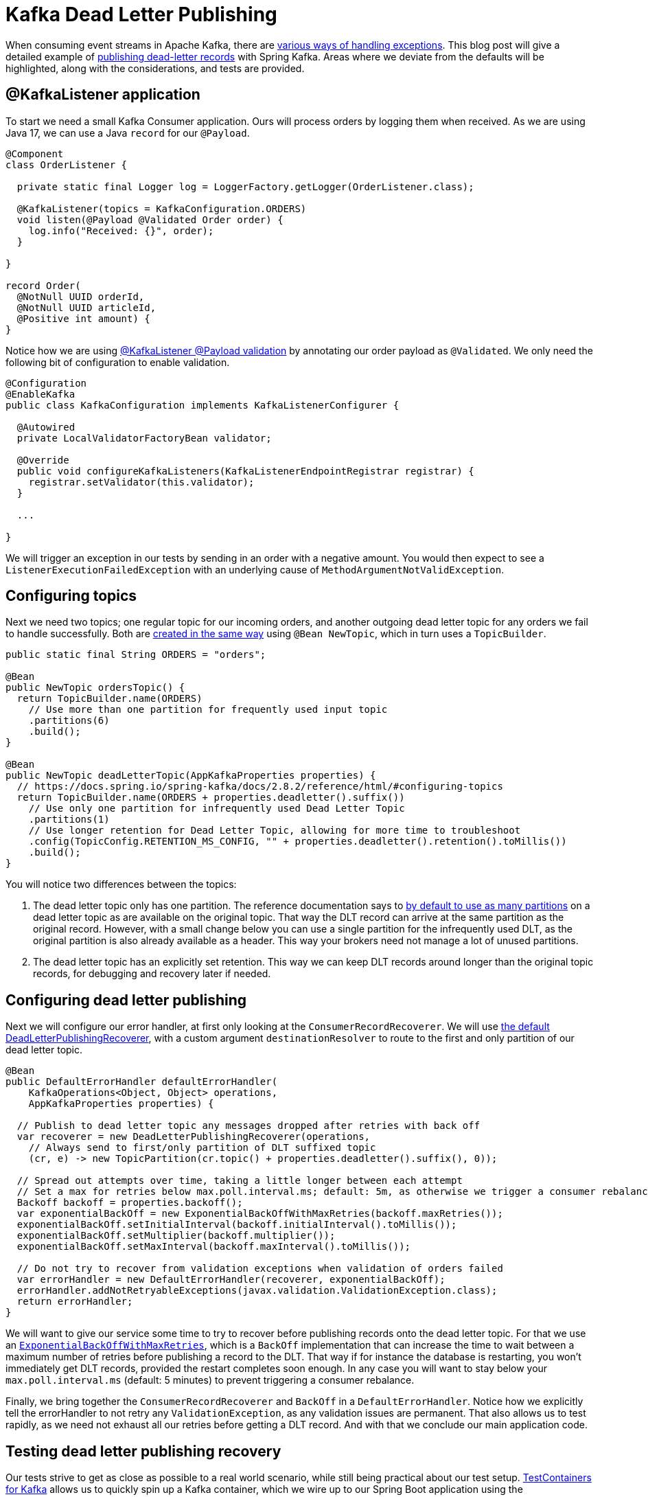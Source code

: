 = Kafka Dead Letter Publishing

When consuming event streams in Apache Kafka, there are 
https://www.confluent.io/blog/error-handling-patterns-in-kafka/[various ways of handling exceptions].
This blog post will give a detailed example of 
https://docs.spring.io/spring-kafka/docs/2.8.2/reference/html/#dead-letters[publishing dead-letter records] with Spring Kafka.
Areas where we deviate from the defaults will be highlighted, along with the considerations, and tests are provided.

== @KafkaListener application

To start we need a small Kafka Consumer application.
Ours will process orders by logging them when received.
As we are using Java 17, we can use a Java `record` for our `@Payload`.

[source,java]
----
@Component
class OrderListener {

  private static final Logger log = LoggerFactory.getLogger(OrderListener.class);

  @KafkaListener(topics = KafkaConfiguration.ORDERS)
  void listen(@Payload @Validated Order order) {
    log.info("Received: {}", order);
  }

}

record Order(
  @NotNull UUID orderId,
  @NotNull UUID articleId,
  @Positive int amount) {
}
----


Notice how we are using
https://docs.spring.io/spring-kafka/docs/2.8.2/reference/html/#kafka-validation[@KafkaListener @Payload validation]
by annotating our order payload as `@Validated`.
We only need the following bit of configuration to enable validation.

[source,java]
----
@Configuration
@EnableKafka
public class KafkaConfiguration implements KafkaListenerConfigurer {

  @Autowired
  private LocalValidatorFactoryBean validator;

  @Override
  public void configureKafkaListeners(KafkaListenerEndpointRegistrar registrar) {
    registrar.setValidator(this.validator);
  }

  ...

}
----

We will trigger an exception in our tests by sending in an order with a negative amount.
You would then expect to see a `ListenerExecutionFailedException` with an underlying cause of `MethodArgumentNotValidException`.

== Configuring topics

Next we need two topics; one regular topic for our incoming orders, and another outgoing dead letter topic for any orders we fail to handle successfully. 
Both are https://docs.spring.io/spring-kafka/docs/2.8.2/reference/html/#configuring-topics[created in the same way] using `@Bean NewTopic`, which in turn uses a `TopicBuilder`.

[source,java]
----
public static final String ORDERS = "orders";

@Bean
public NewTopic ordersTopic() {
  return TopicBuilder.name(ORDERS)
    // Use more than one partition for frequently used input topic
    .partitions(6)
    .build();
}

@Bean
public NewTopic deadLetterTopic(AppKafkaProperties properties) {
  // https://docs.spring.io/spring-kafka/docs/2.8.2/reference/html/#configuring-topics
  return TopicBuilder.name(ORDERS + properties.deadletter().suffix())
    // Use only one partition for infrequently used Dead Letter Topic
    .partitions(1)
    // Use longer retention for Dead Letter Topic, allowing for more time to troubleshoot
    .config(TopicConfig.RETENTION_MS_CONFIG, "" + properties.deadletter().retention().toMillis())
    .build();
}
----
You will notice two differences between the topics:

1. The dead letter topic only has one partition.
The reference documentation says to https://docs.spring.io/spring-kafka/docs/2.8.2/reference/html/#dead-letters[by default to use as many partitions] on a dead letter topic as are available on the original topic.
That way the DLT record can arrive at the same partition as the original record.
However, with a small change below you can use a single partition for the infrequently used DLT, as the original partition is also already available as a header.
This way your brokers need not manage a lot of unused partitions.

2. The dead letter topic has an explicitly set retention.
This way we can keep DLT records around longer than the original topic records, for debugging and recovery later if needed.

== Configuring dead letter publishing

Next we will configure our error handler, at first only looking at the `ConsumerRecordRecoverer`.
We will use https://docs.spring.io/spring-kafka/docs/2.8.2/reference/html/#dead-letters[the default DeadLetterPublishingRecoverer],
with a custom argument `destinationResolver` to route to the first and only partition of our dead letter topic.

[source,java]
----
@Bean
public DefaultErrorHandler defaultErrorHandler(
    KafkaOperations<Object, Object> operations,
    AppKafkaProperties properties) {

  // Publish to dead letter topic any messages dropped after retries with back off
  var recoverer = new DeadLetterPublishingRecoverer(operations,
    // Always send to first/only partition of DLT suffixed topic
    (cr, e) -> new TopicPartition(cr.topic() + properties.deadletter().suffix(), 0));

  // Spread out attempts over time, taking a little longer between each attempt
  // Set a max for retries below max.poll.interval.ms; default: 5m, as otherwise we trigger a consumer rebalance
  Backoff backoff = properties.backoff();
  var exponentialBackOff = new ExponentialBackOffWithMaxRetries(backoff.maxRetries());
  exponentialBackOff.setInitialInterval(backoff.initialInterval().toMillis());
  exponentialBackOff.setMultiplier(backoff.multiplier());
  exponentialBackOff.setMaxInterval(backoff.maxInterval().toMillis());

  // Do not try to recover from validation exceptions when validation of orders failed
  var errorHandler = new DefaultErrorHandler(recoverer, exponentialBackOff);
  errorHandler.addNotRetryableExceptions(javax.validation.ValidationException.class);
  return errorHandler;
}
----

We will want to give our service some time to try to recover before publishing records onto the dead letter topic.
For that we use an https://docs.spring.io/spring-kafka/docs/2.8.2/reference/html/#exp-backoff[`ExponentialBackOffWithMaxRetries`],
which is a `BackOff` implementation that can increase the time to wait between a maximum number of retries before publishing a record to the DLT.
That way if for instance the database is restarting, you won't immediately get DLT records, provided the restart completes soon enough.
In any case you will want to stay below your `max.poll.interval.ms` (default: 5 minutes) to prevent triggering a consumer rebalance.

Finally, we bring together the `ConsumerRecordRecoverer` and `BackOff` in a `DefaultErrorHandler`.
Notice how we explicitly tell the errorHandler to not retry any `ValidationException`, as any validation issues are permanent.
That also allows us to test rapidly, as we need not exhaust all our retries before getting a DLT record.
And with that we conclude our main application code.

== Testing dead letter publishing recovery

Our tests strive to get as close as possible to a real world scenario, while still being practical about our test setup.
https://www.testcontainers.org/modules/kafka/[TestContainers for Kafka] allows us to quickly spin up a Kafka container,
which we wire up to our Spring Boot application using the
https://docs.spring.io/spring-boot/docs/2.6.2/reference/htmlsingle/#howto.testing.testcontainers[`@DynamicPropertySource`] annotation.

We use `@Autowired` to get a `KafkaOperations` instance with which to produce our input records.
And we create a `KafkaConsumer` https://docs.spring.io/spring-kafka/docs/2.8.2/reference/html/#ktu[using KafkaTestUtils] to read any produced dead letter topic records.

[source,java]
----
@SpringBootTest
@Testcontainers
class KafkaDeadLetterPublishingApplicationTests {

  private static final String ORDERS_DLT = "orders.DLT";

  private static final Logger log = LoggerFactory.getLogger(KafkaDeadLetterPublishingApplicationTests.class);

  @Container // https://www.testcontainers.org/modules/kafka/
  static KafkaContainer kafka = new KafkaContainer(DockerImageName.parse("confluentinc/cp-kafka:7.0.1"));

  @DynamicPropertySource
  static void setProperties(DynamicPropertyRegistry registry) {
    // Connect our Spring application to our Testcontainers Kafka instance
    registry.add("spring.kafka.bootstrap-servers", kafka::getBootstrapServers);
  }

  @Autowired
  private KafkaOperations<String, Order> operations;

  private static KafkaConsumer<String, String> kafkaConsumer;

  @BeforeAll
  static void setup() {
    // Create a test consumer that handles <String, String> records, listening to orders.DLT
    // https://docs.spring.io/spring-kafka/docs/2.8.2/reference/html/#testing
    var consumerProps = KafkaTestUtils.consumerProps(kafka.getBootstrapServers(), "test-consumer", "true");
    consumerProps.put(ConsumerConfig.KEY_DESERIALIZER_CLASS_CONFIG, StringDeserializer.class);
    kafkaConsumer = new KafkaConsumer<>(consumerProps);
    kafkaConsumer.subscribe(List.of(ORDERS_DLT));
  }

  @AfterAll
  static void close() {
    // Close the consumer before shutting down Testcontainers Kafka instance
    kafkaConsumer.close();
  }

  ...

}
----

Now we will first want to make sure we can handle a valid order, without producing anything onto our dead letter topic.
The following test produces a record onto the input topic, and asserts that over a set amount of time no dead letter topic records arrive.

[source,java]
----
@Test
void should_not_produce_onto_dlt_for_ok_message() throws Exception {
  // Send in valid order
  Order order = new Order(randomUUID(), randomUUID(), 1);
  operations.send("orders", order.orderId().toString(), order)
    .addCallback(
      success -> log.info("Success: {}", success),
      failure -> log.info("Failure: {}", failure));

  // Verify no message was produced onto Dead Letter Topic
  assertThrows(
    IllegalStateException.class,
    () -> KafkaTestUtils.getSingleRecord(kafkaConsumer, ORDERS_DLT, 5000),
    "No records found for topic");
}
----

Secondly we will want to make sure that any invalid orders are immediately produced onto our dead letter topic.
The following test produces an order with a negative amount, which should trigger a `ValidationException` in our consumer.
We assert that a record is produced onto our dead letter topic, and that the record has the expected header values and payload.

[source,java]
----
@Test
void should_produce_onto_dlt_for_bad_message() throws Exception {
  // Amount can not be negative, validation will fail
  Order order = new Order(randomUUID(), randomUUID(), -2);
  operations.send("orders", order.orderId().toString(), order)
    .addCallback(
      success -> log.info("Success: {}", success),
      failure -> log.info("Failure: {}", failure));

  // Verify message produced onto Dead Letter Topic
  ConsumerRecord<String, String> record = KafkaTestUtils.getSingleRecord(kafkaConsumer, ORDERS_DLT, 2000);

  // Verify headers present, and single header value
  Headers headers = record.headers();
  assertThat(headers).map(Header::key).containsAll(List.of(
    "kafka_dlt-exception-fqcn",
    "kafka_dlt-exception-cause-fqcn",
    "kafka_dlt-exception-message",
    "kafka_dlt-exception-stacktrace",
    "kafka_dlt-original-topic",
    "kafka_dlt-original-partition",
    "kafka_dlt-original-offset",
    "kafka_dlt-original-timestamp",
    "kafka_dlt-original-timestamp-type",
    "kafka_dlt-original-consumer-group"));
  assertThat(new String(headers.lastHeader("kafka_dlt-exception-fqcn").value()))
    .isEqualTo("org.springframework.kafka.listener.ListenerExecutionFailedException");
  assertThat(new String(headers.lastHeader("kafka_dlt-exception-cause-fqcn").value()))
    .isEqualTo("org.springframework.messaging.handler.annotation.support.MethodArgumentNotValidException");
  assertThat(new String(headers.lastHeader("kafka_dlt-exception-message").value()))
    .contains("Field error in object 'order' on field 'amount': rejected value [-2]");

  // Verify payload value matches sent in order
  assertThat(record.value()).isEqualToIgnoringWhitespace("""
    { "orderId": "%s", "articleId": "%s", "amount":-2 }""".formatted(order.orderId(), order.articleId()));
}
----

== Conclusion

We have seen that it is fairly easy to add retries with back off, dead letter topic publishing and recovery to Spring Kafka.
This allows you to inspect any failed records on a separate topic, with diagnostic details available in the headers and payload.
Tools such as AKHQ can then be used to https://github.com/tchiotludo/akhq/issues/579[publish the dead letter topic records onto the input topic again] after a fix has been applied.

Now of course as said in the outline, this is just one of
https://www.confluent.io/blog/error-handling-patterns-in-kafka/[various ways of handling exceptions].
Notably this method provides no automated way of processing records published onto a dead letter topic.
It is fine to use for infrequent dead letter topic publication, where fully automated recovery is not necessary.
Also take into account that processing order guarantees as not maintained for subsequent records using the same key.
You can look into retry topics and redirected events if you need more advanced ordered processing guarantees.


Developed using
https://spring.io/projects/spring-kafka[Spring Kafka] version 2.8.2 and
https://docs.confluent.io/platform/current/release-notes/index.html[Confluent Platform for Apache Kafka] version 7.0.1.
The https://github.com/timtebeek/kafka-dead-letter-publishing[full application is available at GitHub].

